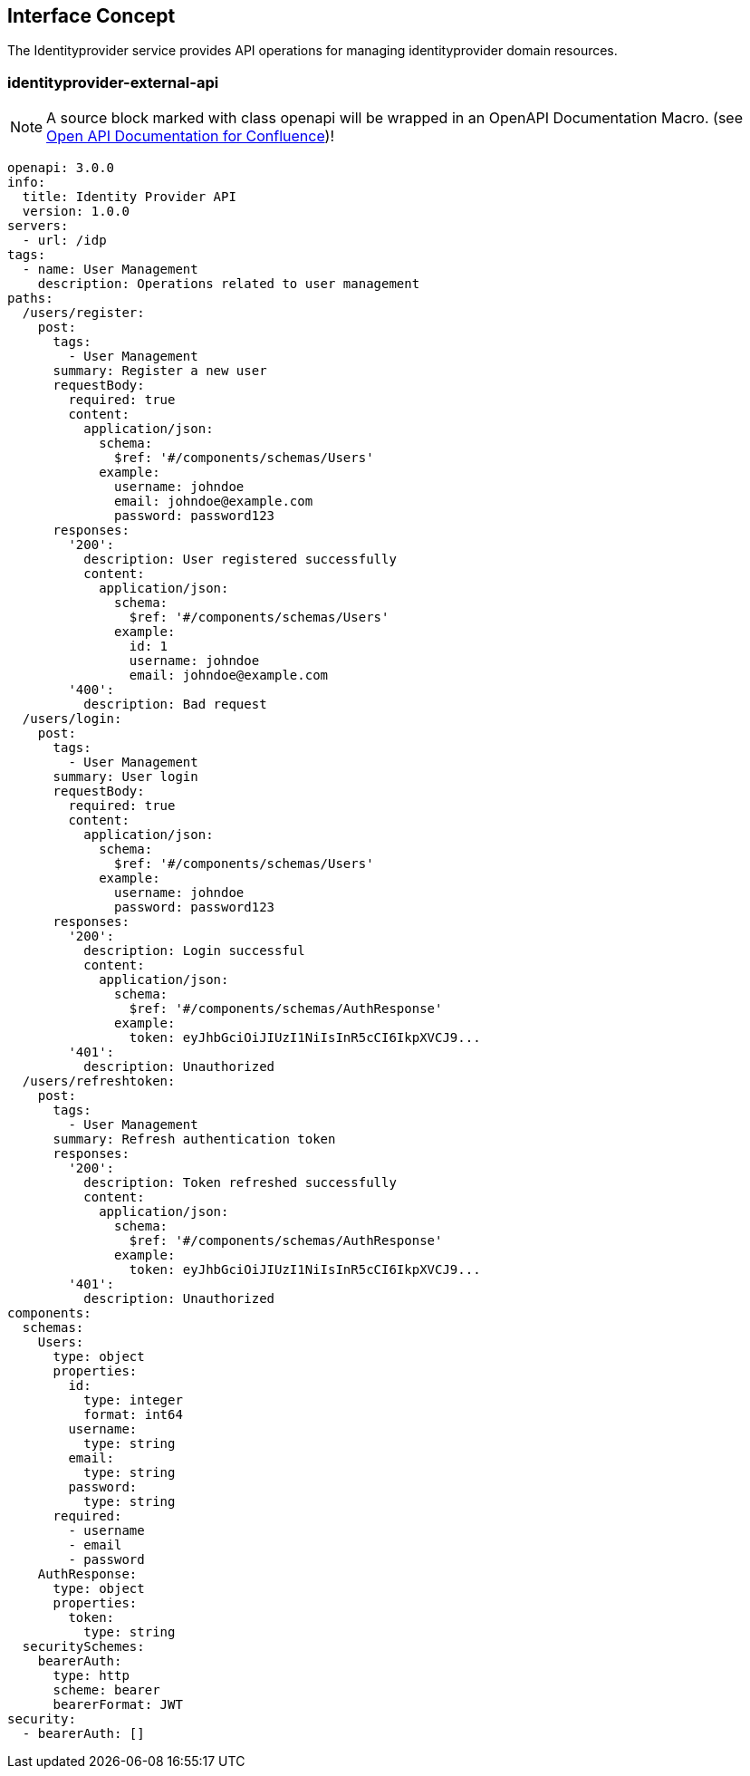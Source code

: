 == Interface Concept
[id='identityprovider']
The Identityprovider service provides API operations for managing identityprovider domain resources.

=== identityprovider-external-api

NOTE: A source block marked with class openapi will be wrapped in an OpenAPI Documentation Macro. (see https://marketplace.atlassian.com/apps/1215176/open-api-documentation-for-confluence?hosting=cloud&tab=overview[Open API Documentation for Confluence])!

[source.openapi,yaml]
----
openapi: 3.0.0
info:
  title: Identity Provider API
  version: 1.0.0
servers:
  - url: /idp
tags:
  - name: User Management
    description: Operations related to user management
paths:
  /users/register:
    post:
      tags:
        - User Management
      summary: Register a new user
      requestBody:
        required: true
        content:
          application/json:
            schema:
              $ref: '#/components/schemas/Users'
            example:
              username: johndoe
              email: johndoe@example.com
              password: password123
      responses:
        '200':
          description: User registered successfully
          content:
            application/json:
              schema:
                $ref: '#/components/schemas/Users'
              example:
                id: 1
                username: johndoe
                email: johndoe@example.com
        '400':
          description: Bad request
  /users/login:
    post:
      tags:
        - User Management
      summary: User login
      requestBody:
        required: true
        content:
          application/json:
            schema:
              $ref: '#/components/schemas/Users'
            example:
              username: johndoe
              password: password123
      responses:
        '200':
          description: Login successful
          content:
            application/json:
              schema:
                $ref: '#/components/schemas/AuthResponse'
              example:
                token: eyJhbGciOiJIUzI1NiIsInR5cCI6IkpXVCJ9...
        '401':
          description: Unauthorized
  /users/refreshtoken:
    post:
      tags:
        - User Management
      summary: Refresh authentication token
      responses:
        '200':
          description: Token refreshed successfully
          content:
            application/json:
              schema:
                $ref: '#/components/schemas/AuthResponse'
              example:
                token: eyJhbGciOiJIUzI1NiIsInR5cCI6IkpXVCJ9...
        '401':
          description: Unauthorized
components:
  schemas:
    Users:
      type: object
      properties:
        id:
          type: integer
          format: int64
        username:
          type: string
        email:
          type: string
        password:
          type: string
      required:
        - username
        - email
        - password
    AuthResponse:
      type: object
      properties:
        token:
          type: string
  securitySchemes:
    bearerAuth:
      type: http
      scheme: bearer
      bearerFormat: JWT
security:
  - bearerAuth: []
----
